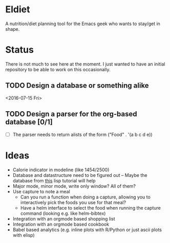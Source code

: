 * Eldiet
A nutrition/diet planning tool for the Emacs geek who wants to stay/get in shape.








* Status
There is not much to see here at the moment. I just wanted to have an initial repository to be able to work on
this occasionally.

** TODO Design a database or something alike
   :LOGBOOK:
   CLOCK: [2016-06-29 Wed 18:01]--[2016-06-29 Wed 20:23] =>  2:22
   :END:
   <2016-07-15 Fri>

** TODO Design a parser for the org-based database [0/1]
   :LOGBOOK:
   CLOCK: [2016-07-01 Fri 21:47]--[2016-07-01 Fri 22:20] =>  0:33
   CLOCK: [2016-06-30 Thu 20:26]--[2016-06-30 Thu 22:03] =>  1:37
   :END:
   - [ ] The parser needs to return alists of the form ("Food" . '(a b c d e))
* Ideas
  
 - Calorie indicator in modeline (like 1454/2500)
 - Database and datastructure need to be figured out -- Maybe the database from [[http://www.gigamonkeys.com/book/practical-a-simple-database.html][this]] lisp tutorial will help
 - Major mode, minor mode, write only window? All of them?
 - Use capture to note a meal
   - Can you run a function when doing a capture, allowing you to interactively
     pick the foods you use for that meal?
   - Have a helm interface to select the food when running the capture command (looking e.g. like helm-bibtex)

 - Integration with an orgmode based shopping list
 - Integration with an orgmode based cookbook
 - Babel based analytics (e.g. inline plots with R/Python or just ascii plots with elisp)
